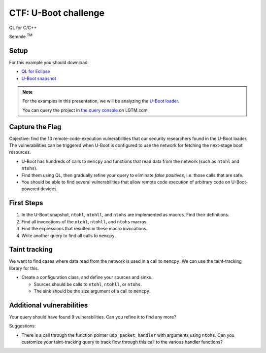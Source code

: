 =====================
CTF: U-Boot challenge
=====================

QL for C/C++

.. container:: semmle-logo

   Semmle :sup:`TM`

.. rst-class:: setup

Setup
=====

For this example you should download:

- `QL for Eclipse <https://help.semmle.com/ql-for-eclipse/Content/WebHelp/install-plugin-free.html>`__
- `U-Boot snapshot <https://downloads.lgtm.com/snapshots/cpp/uboot/u-boot_u-boot_cpp-srcVersion_d0d07ba86afc8074d79e436b1ba4478fa0f0c1b5-dist_odasa-2019-07-25-linux64.zip>`__

.. note::

   For the examples in this presentation, we will be analyzing the `U-Boot loader <https://en.wikipedia.org/wiki/Das_U-Boot>`__.

   You can query the project in `the query console <https://lgtm.com/query/project:1506208346536/lang:cpp/>`__ on LGTM.com.

   .. insert snapshot-note.rst to explain differences between snapshot available to download and the version available in the query console.

   .. include:: ../slide-snippets/snapshot-note.rst

   .. resume slides

Capture the Flag
================

Objective: find the 13 remote-code-execution vulnerabilities that our security researchers found in the U-Boot loader. The vulnerabilities can be triggered when U-Boot is configured to use the network for fetching the next-stage boot resources.

- U-Boot has hundreds of calls to ``memcpy`` and functions that read data from the network (such as ``ntohl`` and ``ntohs``).
- Find them using QL, then gradually refine your query to eliminate *false positives*, i.e. those calls that are safe.
- You should be able to find several vulnerabilities that allow remote code execution of arbitrary code on U-Boot-powered devices.

First Steps
===========

1. In the U-Boot snapshot, ``ntohl``, ``ntohll``, and ``ntohs`` are implemented as macros. Find their definitions.

2. Find all invocations of the ``ntohl``, ``ntohll``, and ``ntohs`` macros.

3. Find the expressions that resulted in these macro invocations.

4. Write another query to find all calls to ``memcpy``.

Taint tracking
==============

We want to find cases where data read from the network is used in a call to ``memcpy``. We can use the taint-tracking library for this.

- Create a configuration class, and define your sources and sinks.

  - Sources should be calls to ``ntohl``, ``ntohll``, or ``ntohs``.
  - The sink should be the size argument of a call to ``memcpy``.

Additional vulnerabilities
==========================

Your query should have found 9 vulnerabilities. Can you refine it to find any more?

Suggestions:

- There is a call through the function pointer ``udp_packet_handler`` with arguments using ``ntohs``. Can you customize your taint-tracking query to track flow through this call to the various handler functions?

.. TODO